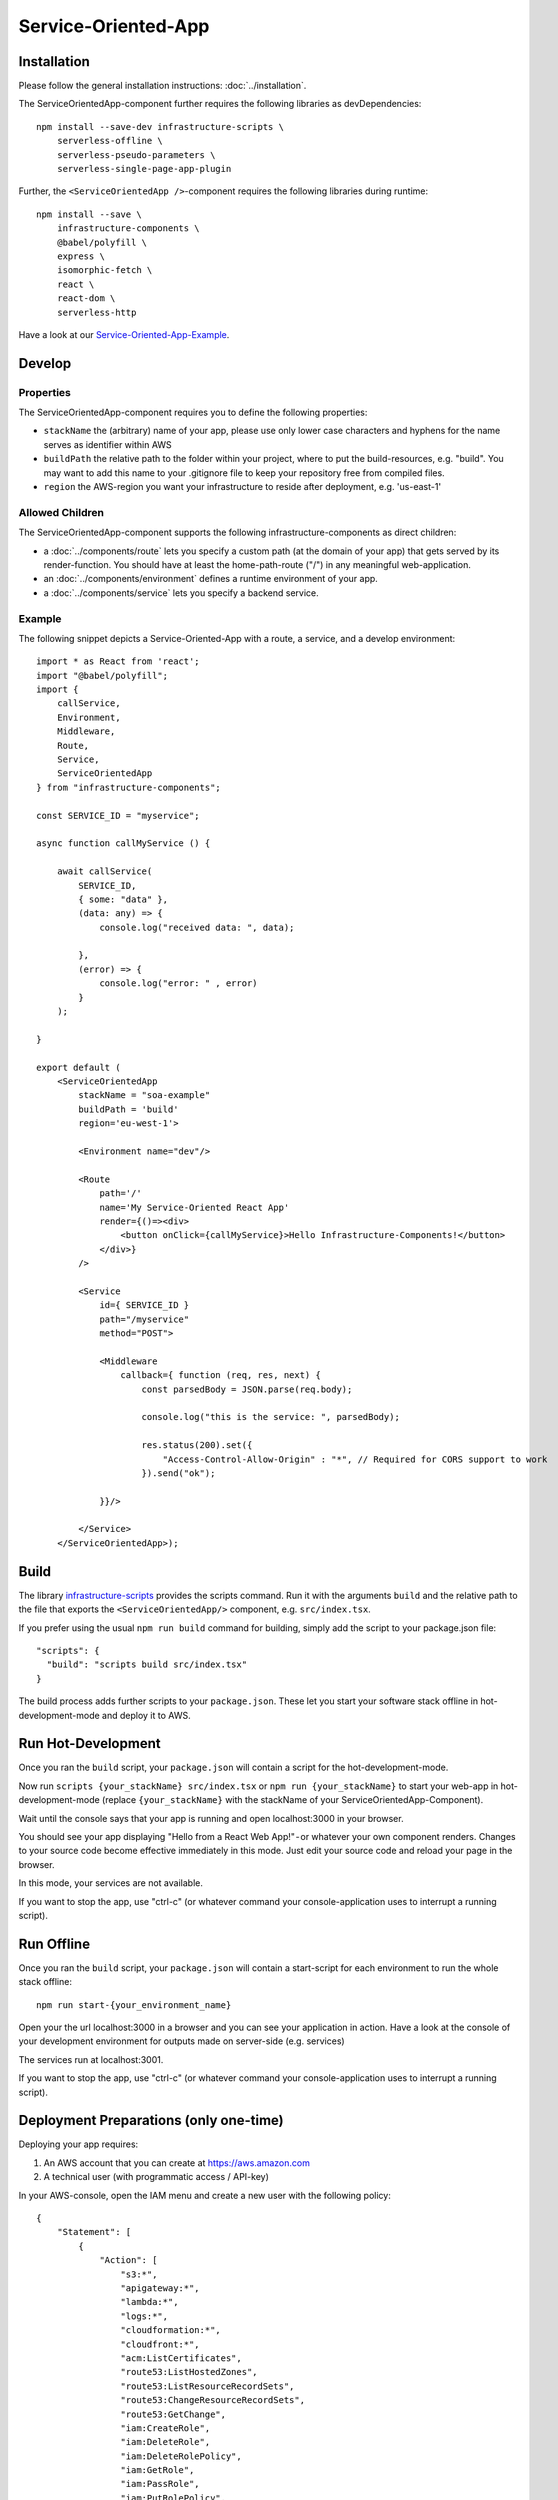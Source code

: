 .. _ServiceOrientedApp:

********************
Service-Oriented-App
********************

Installation
============

Please follow the general installation instructions: :doc:`../installation`.

The ServiceOrientedApp-component further requires the following libraries as devDependencies::

    npm install --save-dev infrastructure-scripts \
        serverless-offline \
        serverless-pseudo-parameters \
        serverless-single-page-app-plugin

Further, the ``<ServiceOrientedApp />``-component requires the following libraries during runtime::

    npm install --save \
        infrastructure-components \
        @babel/polyfill \
        express \
        isomorphic-fetch \
        react \
        react-dom \
        serverless-http

Have a look at our `Service-Oriented-App-Example <https://github.com/infrastructure-components/serviceoriented_example>`_.


Develop
=======


Properties
----------

The ServiceOrientedApp-component requires you to define the following properties:

* ``stackName`` the (arbitrary) name of your app, please use only lower case characters and hyphens for the name serves as identifier within AWS
* ``buildPath`` the relative path to the folder within your project, where to put the build-resources, e.g. "build". You may want to add this name to your .gitignore file to keep your repository free from compiled files.
* ``region`` the AWS-region you want your infrastructure to reside after deployment, e.g. 'us-east-1'


Allowed Children
----------------

The ServiceOrientedApp-component supports the following infrastructure-components as direct children:

* a :doc:`../components/route` lets you specify a custom path (at the domain of your app) that gets served by its render-function. You should have at least the home-path-route ("/") in any meaningful web-application.
* an :doc:`../components/environment` defines a runtime environment of your app.
* a :doc:`../components/service` lets you specify a backend service.

Example
-------

The following snippet depicts a Service-Oriented-App with a route, a service, and a develop environment::

    import * as React from 'react';
    import "@babel/polyfill";
    import {
        callService,
        Environment,
        Middleware,
        Route,
        Service,
        ServiceOrientedApp
    } from "infrastructure-components";

    const SERVICE_ID = "myservice";

    async function callMyService () {

        await callService(
            SERVICE_ID,
            { some: "data" },
            (data: any) => {
                console.log("received data: ", data);

            },
            (error) => {
                console.log("error: " , error)
            }
        );

    }

    export default (
        <ServiceOrientedApp
            stackName = "soa-example"
            buildPath = 'build'
            region='eu-west-1'>

            <Environment name="dev"/>

            <Route
                path='/'
                name='My Service-Oriented React App'
                render={()=><div>
                    <button onClick={callMyService}>Hello Infrastructure-Components!</button>
                </div>}
            />

            <Service
                id={ SERVICE_ID }
                path="/myservice"
                method="POST">

                <Middleware
                    callback={ function (req, res, next) {
                        const parsedBody = JSON.parse(req.body);

                        console.log("this is the service: ", parsedBody);

                        res.status(200).set({
                            "Access-Control-Allow-Origin" : "*", // Required for CORS support to work
                        }).send("ok");

                }}/>

            </Service>
        </ServiceOrientedApp>);



Build
=====

The library `infrastructure-scripts <https://github.com/infrastructure-components/infrastructure-scripts>`_
provides the scripts command. Run it with the arguments ``build`` and the relative path to the file that exports the
``<ServiceOrientedApp/>`` component, e.g. ``src/index.tsx``.

If you prefer using the usual ``npm run build`` command for building, simply add the script to your package.json file::

    "scripts": {
      "build": "scripts build src/index.tsx"
    }

The build process adds further scripts to your ``package.json``. These let you start your software stack offline
in hot-development-mode and deploy it to AWS.


Run Hot-Development
===================

Once you ran the ``build`` script, your ``package.json`` will contain a script for the hot-development-mode.

Now run ``scripts {your_stackName} src/index.tsx`` or ``npm run {your_stackName}`` to start your web-app in
hot-development-mode (replace ``{your_stackName}`` with the stackName of your ServiceOrientedApp-Component).

Wait until the console says that your app is running and open localhost:3000 in your browser.

You should see your app displaying "Hello from a React Web App!" - or whatever your own component renders.
Changes to your source code become effective immediately in this mode. Just edit your source code and reload your page
in the browser.

In this mode, your services are not available.

If you want to stop the app, use "ctrl-c" (or whatever command your console-application uses to interrupt a running script).


Run Offline
===========

Once you ran the ``build`` script, your ``package.json`` will contain a start-script for each environment to run the
whole stack offline::

    npm run start-{your_environment_name}

Open your the url localhost:3000 in a browser and you can see your application in action. Have a look at the console
of your development environment for outputs made on server-side (e.g. services)

The services run at localhost:3001.

If you want to stop the app, use "ctrl-c" (or whatever command your console-application uses to interrupt a running script).


Deployment Preparations (only one-time)
=======================================

Deploying your app requires:

1. An AWS account that you can create at https://aws.amazon.com
2. A technical user (with programmatic access / API-key)

In your AWS-console, open the IAM menu and create a new user with the following policy::

    {
        "Statement": [
            {
                "Action": [
                    "s3:*",
                    "apigateway:*",
                    "lambda:*",
                    "logs:*",
                    "cloudformation:*",
                    "cloudfront:*",
                    "acm:ListCertificates",
                    "route53:ListHostedZones",
                    "route53:ListResourceRecordSets",
                    "route53:ChangeResourceRecordSets",
                    "route53:GetChange",
                    "iam:CreateRole",
                    "iam:DeleteRole",
                    "iam:DeleteRolePolicy",
                    "iam:GetRole",
                    "iam:PassRole",
                    "iam:PutRolePolicy",
                    "execute-api:ManageConnections",
                    "cloudfront:UpdateDistribution"
                ],
                "Effect": "Allow",
                "Resource": "*"
            }
        ],
        "Version": "2012-10-17"
    }

You'll get a AWS Key Id and an AWS Secret Key. 

3 . Put these into the.env-file in your project root::

    AWS_ACCESS_KEY_ID=********************
    AWS_SECRET_ACCESS_KEY=*****************************************


Deploy
======

Once you have your credentials at the right place and you ran the ``build`` script, your ``package.json`` will contain
a script for each environment your app contains::

    npm run deploy-{your_environment_name}


From here, the scripts create the whole infrastructure stack on your AWS account.
You'll get back an URL like https://{your_stackName}-{your_environment_name}.s3.amazonaws.com that now serves your app.